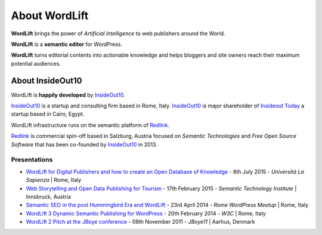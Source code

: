 About WordLift
===============
**WordLift** brings the power of *Artificial Intelligence* to web publishers around the World. 

**WordLift** is a **semantic editor** for WordPress.

**WordLift** turns editorial contents into actionable knowledge and helps bloggers and site owners reach their maximum potential audiences.

About InsideOut10
_____________

WordLift is **happily developed** by InsideOut10_.

InsideOut10_ is a start­up and consulting firm based in Rome, Italy. 
InsideOut10_ is major shareholder of `Insideout Today <http://insideout.today>`_ a startup based in Cairo, Egypt.

WordLift infrastructure runs on the semantic platform of Redlink_. 

Redlink_ is commercial spin-off based in Salzburg, Austria focused on *Semantic Technologies* and *Free Open Source Software* that has been co-founded by InsideOut10_ in 2013.

.. _InsideOut10: http://insideout.io/
.. _Redlink: http://redlink.co/

Presentations
^^^^^^^^^^^^^^^
* `WordLift for Digital Publishers and how to create an Open Database of Knowledge <http://www.slideshare.net/cyberandy/wordlift-for-digital-publishers-and-how-to-create-an-open-database-of-knowledge>`_ - 6th July 2015 - *Università La Sapienza* | Rome, Italy

* `Web Storytelling and Open Data Publishing for Tourism <http://www.slideshare.net/cyberandy/web-storytelling-and-open-data-publishing-for-tourism>`_ - 17th February 2015 - *Semantic Technology Institute* | Innsbruck, Austria 	   

* `Semantic SEO in the post Hummingbird Era and WordLift <http://www.slideshare.net/cyberandy/semantic-seo-wordpressenglish>`_ - 23rd April 2014 - *Rome WordPress Meetup* | Rome, Italy 

* `WordLift 3 Dynamic Semantic Publishing for WordPress <http://www.slideshare.net/cyberandy/wordlift-30-dynamic-semantic-publishing-for-wordpress>`_ - 20th February 2014 - *W3C* | Rome, Italy 	  

* `WordLift 2 Pitch at the JBoye conference <http://www.slideshare.net/cyberandy/wordlift-20-pitch-at-jboye11-in-aarhus>`_ - 08th November 2011 - *JBoye11* | Aarhus, Denmark 




